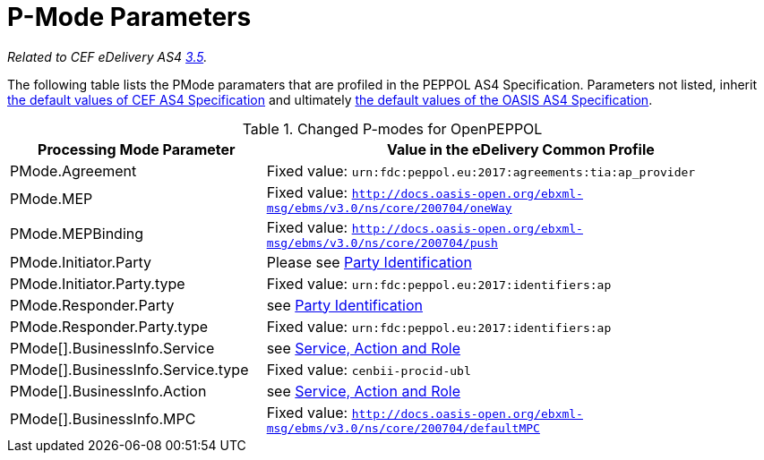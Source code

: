 = P-Mode Parameters

_Related to CEF eDelivery AS4 link:{base}P-ModeParameters[3.5]._

The following table lists the PMode paramaters that are profiled in the PEPPOL AS4 Specification. Parameters not listed, inherit link:{base}P-ModeParameters[the default values of CEF AS4 Specification] and ultimately link:http://docs.oasis-open.org/ebxml-msg/ebms/v3.0/profiles/200707/csd03/AS4-profile-csd03.html#__RefHeading__26466_1909778835[the default values of the OASIS AS4 Specification].
[cols="1,2", options="header"]
.Changed P-modes for OpenPEPPOL
|===
| Processing Mode Parameter
| Value in the eDelivery Common Profile

| PMode.Agreement
| Fixed value: `urn:fdc:peppol.eu:2017:agreements:tia:ap_provider`

| PMode.MEP
| Fixed value: `http://docs.oasis-open.org/ebxml-msg/ebms/v3.0/ns/core/200704/oneWay`

| PMode.MEPBinding
| Fixed value: `http://docs.oasis-open.org/ebxml-msg/ebms/v3.0/ns/core/200704/push`

| PMode.Initiator.Party
| Please see link:#_party_identification[Party Identification]

| PMode.Initiator.Party.type
| Fixed value: `urn:fdc:peppol.eu:2017:identifiers:ap`

| PMode.Responder.Party
| see link:#_party_identification[Party Identification]

| PMode.Responder.Party.type
| Fixed value: `urn:fdc:peppol.eu:2017:identifiers:ap`

| PMode[].BusinessInfo.Service
| see link:#_service_action_and_role[Service, Action and Role]

| PMode[].BusinessInfo.Service.type
| Fixed value: `cenbii-procid-ubl`

| PMode[].BusinessInfo.Action
| see link:#_service_action_and_role[Service, Action and Role]

| PMode[].BusinessInfo.MPC
| Fixed value: `http://docs.oasis-open.org/ebxml-msg/ebms/v3.0/ns/core/200704/defaultMPC`
|===

